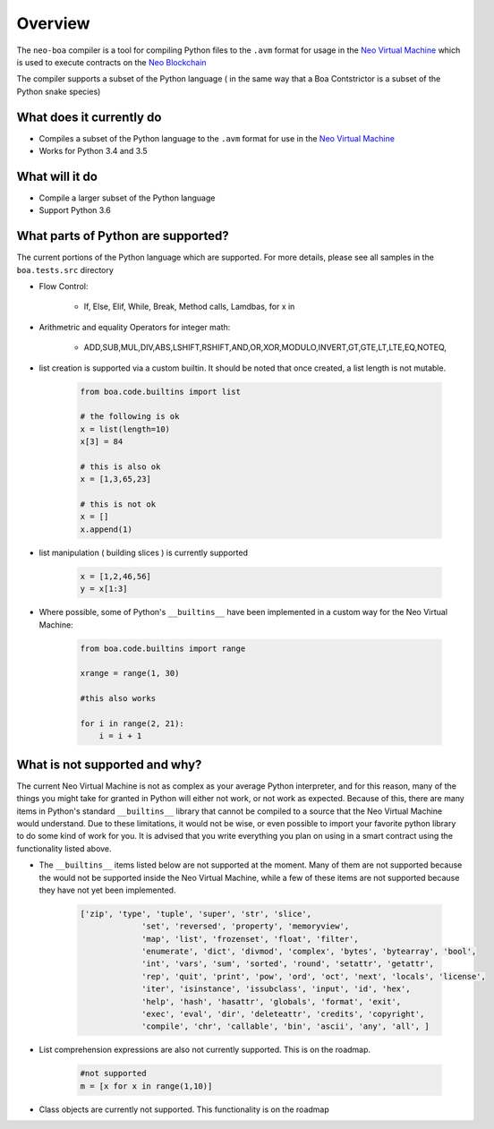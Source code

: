 Overview
========

The ``neo-boa`` compiler is a tool for compiling Python files to the ``.avm`` format for usage in the `Neo Virtual Machine <https://github.com/neo-project/neo-vm/>`_ which is used to execute contracts on the `Neo Blockchain <https://github.com/neo-project/neo/>`_

The compiler supports a subset of the Python language ( in the same way that a Boa Contstrictor is a subset of the Python snake species)


What does it currently do
^^^^^^^^^^^^^^^^^^^^^^^^^

-  Compiles a subset of the Python language to the ``.avm`` format for
   use in the `Neo Virtual Machine`_
-  Works for Python 3.4 and 3.5

What will it do
^^^^^^^^^^^^^^^

-  Compile a larger subset of the Python language
-  Support Python 3.6


What parts of Python are supported?
^^^^^^^^^^^^^^^^^^^^^^^^^^^^^^^^^^^

The current portions of the Python language which are supported.  For more details, please see all samples in the ``boa.tests.src`` directory

- Flow Control:

    - If, Else, Elif, While, Break, Method calls, Lamdbas, for x in

- Arithmetric and equality Operators for integer math:

    - ADD,SUB,MUL,DIV,ABS,LSHIFT,RSHIFT,AND,OR,XOR,MODULO,INVERT,GT,GTE,LT,LTE,EQ,NOTEQ,

- list creation is supported via a custom builtin.  It should be noted that once created, a list length is not mutable.

    .. code-block:: python

        from boa.code.builtins import list

        # the following is ok
        x = list(length=10)
        x[3] = 84

        # this is also ok
        x = [1,3,65,23]

        # this is not ok
        x = []
        x.append(1)

- list manipulation ( building slices ) is currently supported

    .. code-block:: python

        x = [1,2,46,56]
        y = x[1:3]


- Where possible, some of Python's ``__builtins__`` have been implemented in a custom way for the Neo Virtual Machine:

    .. code-block:: python

        from boa.code.builtins import range

        xrange = range(1, 30)

        #this also works

        for i in range(2, 21):
            i = i + 1



What is not supported and why?
^^^^^^^^^^^^^^^^^^^^^^^^^^^^^^

The current Neo Virtual Machine is not as complex as your average Python interpreter, and for this reason, many of the things you might take for granted in Python will either not work, or not work as expected.  Because of this, there are many items in Python's standard
``__builtins__`` library that cannot be compiled to a source that the Neo Virtual Machine would understand. Due to these limitations, it would not be wise, or even possible to import your favorite python library to do some kind of work for you.  It is advised that you write
everything you plan on using in a smart contract using the functionality listed above.

- The ``__builtins__`` items listed below are not supported at the moment.  Many of them are not supported because the would not be supported inside the Neo Virtual Machine, while a few of these items are not supported because they have not yet been implemented.

    .. code-block:: python

         ['zip', 'type', 'tuple', 'super', 'str', 'slice',
                      'set', 'reversed', 'property', 'memoryview',
                      'map', 'list', 'frozenset', 'float', 'filter',
                      'enumerate', 'dict', 'divmod', 'complex', 'bytes', 'bytearray', 'bool',
                      'int', 'vars', 'sum', 'sorted', 'round', 'setattr', 'getattr',
                      'rep', 'quit', 'print', 'pow', 'ord', 'oct', 'next', 'locals', 'license',
                      'iter', 'isinstance', 'issubclass', 'input', 'id', 'hex',
                      'help', 'hash', 'hasattr', 'globals', 'format', 'exit',
                      'exec', 'eval', 'dir', 'deleteattr', 'credits', 'copyright',
                      'compile', 'chr', 'callable', 'bin', 'ascii', 'any', 'all', ]


- List comprehension expressions are also not currently supported.  This is on the roadmap.

    .. code-block:: python

        #not supported
        m = [x for x in range(1,10)]

- Class objects are currently not supported.  This functionality is on the roadmap
